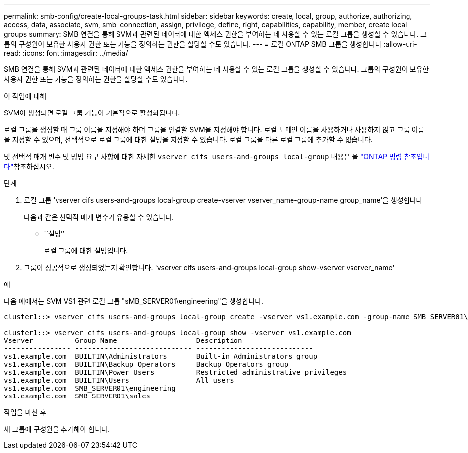 ---
permalink: smb-config/create-local-groups-task.html 
sidebar: sidebar 
keywords: create, local, group, authorize, authorizing, access, data, associate, svm, smb, connection, assign, privilege, define, right, capabilities, capability, member, create local groups 
summary: SMB 연결을 통해 SVM과 관련된 데이터에 대한 액세스 권한을 부여하는 데 사용할 수 있는 로컬 그룹을 생성할 수 있습니다. 그룹의 구성원이 보유한 사용자 권한 또는 기능을 정의하는 권한을 할당할 수도 있습니다. 
---
= 로컬 ONTAP SMB 그룹을 생성합니다
:allow-uri-read: 
:icons: font
:imagesdir: ../media/


[role="lead"]
SMB 연결을 통해 SVM과 관련된 데이터에 대한 액세스 권한을 부여하는 데 사용할 수 있는 로컬 그룹을 생성할 수 있습니다. 그룹의 구성원이 보유한 사용자 권한 또는 기능을 정의하는 권한을 할당할 수도 있습니다.

.이 작업에 대해
SVM이 생성되면 로컬 그룹 기능이 기본적으로 활성화됩니다.

로컬 그룹을 생성할 때 그룹 이름을 지정해야 하며 그룹을 연결할 SVM을 지정해야 합니다. 로컬 도메인 이름을 사용하거나 사용하지 않고 그룹 이름을 지정할 수 있으며, 선택적으로 로컬 그룹에 대한 설명을 지정할 수 있습니다. 로컬 그룹을 다른 로컬 그룹에 추가할 수 없습니다.

및 선택적 매개 변수 및 명명 요구 사항에 대한 자세한 `vserver cifs users-and-groups local-group` 내용은 을 link:https://docs.netapp.com/us-en/ontap-cli/search.html?q=vserver+cifs+users-and-groups+local-group["ONTAP 명령 참조입니다"^]참조하십시오.

.단계
. 로컬 그룹 'vserver cifs users-and-groups local-group create-vserver vserver_name-group-name group_name'을 생성합니다
+
다음과 같은 선택적 매개 변수가 유용할 수 있습니다.

+
** ``설명’’
+
로컬 그룹에 대한 설명입니다.



. 그룹이 성공적으로 생성되었는지 확인합니다. 'vserver cifs users-and-groups local-group show-vserver vserver_name'


.예
다음 예에서는 SVM VS1 관련 로컬 그룹 "sMB_SERVER01\engineering"을 생성합니다.

[listing]
----
cluster1::> vserver cifs users-and-groups local-group create -vserver vs1.example.com -group-name SMB_SERVER01\engineering

cluster1::> vserver cifs users-and-groups local-group show -vserver vs1.example.com
Vserver          Group Name                   Description
---------------- ---------------------------- ----------------------------
vs1.example.com  BUILTIN\Administrators       Built-in Administrators group
vs1.example.com  BUILTIN\Backup Operators     Backup Operators group
vs1.example.com  BUILTIN\Power Users          Restricted administrative privileges
vs1.example.com  BUILTIN\Users                All users
vs1.example.com  SMB_SERVER01\engineering
vs1.example.com  SMB_SERVER01\sales
----
.작업을 마친 후
새 그룹에 구성원을 추가해야 합니다.
